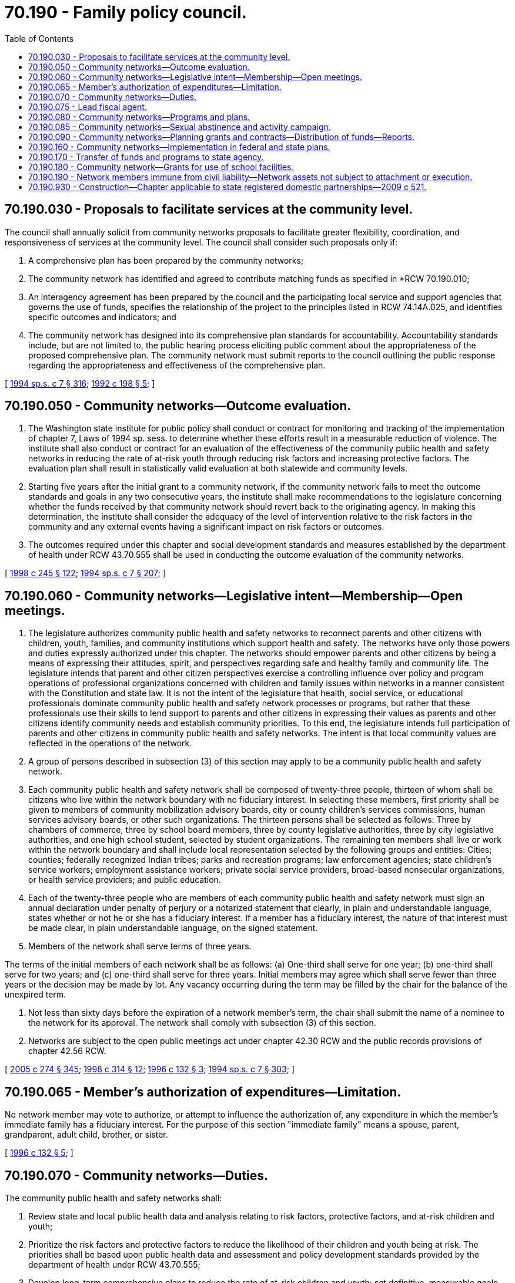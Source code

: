 = 70.190 - Family policy council.
:toc:

== 70.190.030 - Proposals to facilitate services at the community level.
The council shall annually solicit from community networks proposals to facilitate greater flexibility, coordination, and responsiveness of services at the community level. The council shall consider such proposals only if:

. A comprehensive plan has been prepared by the community networks;

. The community network has identified and agreed to contribute matching funds as specified in *RCW 70.190.010;

. An interagency agreement has been prepared by the council and the participating local service and support agencies that governs the use of funds, specifies the relationship of the project to the principles listed in RCW 74.14A.025, and identifies specific outcomes and indicators; and

. The community network has designed into its comprehensive plan standards for accountability. Accountability standards include, but are not limited to, the public hearing process eliciting public comment about the appropriateness of the proposed comprehensive plan. The community network must submit reports to the council outlining the public response regarding the appropriateness and effectiveness of the comprehensive plan.

[ http://lawfilesext.leg.wa.gov/biennium/1993-94/Pdf/Bills/Session%20Laws/House/2319-S2.SL.pdf?cite=1994%20sp.s.%20c%207%20§%20316[1994 sp.s. c 7 § 316]; http://lawfilesext.leg.wa.gov/biennium/1991-92/Pdf/Bills/Session%20Laws/Senate/6428-S.SL.pdf?cite=1992%20c%20198%20§%205[1992 c 198 § 5]; ]

== 70.190.050 - Community networks—Outcome evaluation.
. The Washington state institute for public policy shall conduct or contract for monitoring and tracking of the implementation of chapter 7, Laws of 1994 sp. sess. to determine whether these efforts result in a measurable reduction of violence. The institute shall also conduct or contract for an evaluation of the effectiveness of the community public health and safety networks in reducing the rate of at-risk youth through reducing risk factors and increasing protective factors. The evaluation plan shall result in statistically valid evaluation at both statewide and community levels.

. Starting five years after the initial grant to a community network, if the community network fails to meet the outcome standards and goals in any two consecutive years, the institute shall make recommendations to the legislature concerning whether the funds received by that community network should revert back to the originating agency. In making this determination, the institute shall consider the adequacy of the level of intervention relative to the risk factors in the community and any external events having a significant impact on risk factors or outcomes.

. The outcomes required under this chapter and social development standards and measures established by the department of health under RCW 43.70.555 shall be used in conducting the outcome evaluation of the community networks.

[ http://lawfilesext.leg.wa.gov/biennium/1997-98/Pdf/Bills/Session%20Laws/Senate/6219.SL.pdf?cite=1998%20c%20245%20§%20122[1998 c 245 § 122]; http://lawfilesext.leg.wa.gov/biennium/1993-94/Pdf/Bills/Session%20Laws/House/2319-S2.SL.pdf?cite=1994%20sp.s.%20c%207%20§%20207[1994 sp.s. c 7 § 207]; ]

== 70.190.060 - Community networks—Legislative intent—Membership—Open meetings.
. The legislature authorizes community public health and safety networks to reconnect parents and other citizens with children, youth, families, and community institutions which support health and safety. The networks have only those powers and duties expressly authorized under this chapter. The networks should empower parents and other citizens by being a means of expressing their attitudes, spirit, and perspectives regarding safe and healthy family and community life. The legislature intends that parent and other citizen perspectives exercise a controlling influence over policy and program operations of professional organizations concerned with children and family issues within networks in a manner consistent with the Constitution and state law. It is not the intent of the legislature that health, social service, or educational professionals dominate community public health and safety network processes or programs, but rather that these professionals use their skills to lend support to parents and other citizens in expressing their values as parents and other citizens identify community needs and establish community priorities. To this end, the legislature intends full participation of parents and other citizens in community public health and safety networks. The intent is that local community values are reflected in the operations of the network.

. A group of persons described in subsection (3) of this section may apply to be a community public health and safety network.

. Each community public health and safety network shall be composed of twenty-three people, thirteen of whom shall be citizens who live within the network boundary with no fiduciary interest. In selecting these members, first priority shall be given to members of community mobilization advisory boards, city or county children's services commissions, human services advisory boards, or other such organizations. The thirteen persons shall be selected as follows: Three by chambers of commerce, three by school board members, three by county legislative authorities, three by city legislative authorities, and one high school student, selected by student organizations. The remaining ten members shall live or work within the network boundary and shall include local representation selected by the following groups and entities: Cities; counties; federally recognized Indian tribes; parks and recreation programs; law enforcement agencies; state children's service workers; employment assistance workers; private social service providers, broad-based nonsecular organizations, or health service providers; and public education.

. Each of the twenty-three people who are members of each community public health and safety network must sign an annual declaration under penalty of perjury or a notarized statement that clearly, in plain and understandable language, states whether or not he or she has a fiduciary interest. If a member has a fiduciary interest, the nature of that interest must be made clear, in plain understandable language, on the signed statement.

. Members of the network shall serve terms of three years.

The terms of the initial members of each network shall be as follows: (a) One-third shall serve for one year; (b) one-third shall serve for two years; and (c) one-third shall serve for three years. Initial members may agree which shall serve fewer than three years or the decision may be made by lot. Any vacancy occurring during the term may be filled by the chair for the balance of the unexpired term.

. Not less than sixty days before the expiration of a network member's term, the chair shall submit the name of a nominee to the network for its approval. The network shall comply with subsection (3) of this section.

. Networks are subject to the open public meetings act under chapter 42.30 RCW and the public records provisions of chapter 42.56 RCW.

[ http://lawfilesext.leg.wa.gov/biennium/2005-06/Pdf/Bills/Session%20Laws/House/1133-S.SL.pdf?cite=2005%20c%20274%20§%20345[2005 c 274 § 345]; http://lawfilesext.leg.wa.gov/biennium/1997-98/Pdf/Bills/Session%20Laws/House/2556-S.SL.pdf?cite=1998%20c%20314%20§%2012[1998 c 314 § 12]; http://lawfilesext.leg.wa.gov/biennium/1995-96/Pdf/Bills/Session%20Laws/Senate/5258-S2.SL.pdf?cite=1996%20c%20132%20§%203[1996 c 132 § 3]; http://lawfilesext.leg.wa.gov/biennium/1993-94/Pdf/Bills/Session%20Laws/House/2319-S2.SL.pdf?cite=1994%20sp.s.%20c%207%20§%20303[1994 sp.s. c 7 § 303]; ]

== 70.190.065 - Member's authorization of expenditures—Limitation.
No network member may vote to authorize, or attempt to influence the authorization of, any expenditure in which the member's immediate family has a fiduciary interest. For the purpose of this section "immediate family" means a spouse, parent, grandparent, adult child, brother, or sister.

[ http://lawfilesext.leg.wa.gov/biennium/1995-96/Pdf/Bills/Session%20Laws/Senate/5258-S2.SL.pdf?cite=1996%20c%20132%20§%205[1996 c 132 § 5]; ]

== 70.190.070 - Community networks—Duties.
The community public health and safety networks shall:

. Review state and local public health data and analysis relating to risk factors, protective factors, and at-risk children and youth;

. Prioritize the risk factors and protective factors to reduce the likelihood of their children and youth being at risk. The priorities shall be based upon public health data and assessment and policy development standards provided by the department of health under RCW 43.70.555;

. Develop long-term comprehensive plans to reduce the rate of at-risk children and youth; set definitive, measurable goals, based upon the department of health standards; and project their desired outcomes;

. Distribute funds to local programs that reflect the locally established priorities and as provided in *RCW 70.190.140;

. Comply with outcome-based standards;

. Cooperate with the department of health and local boards of health to provide data and determine outcomes; and

. Coordinate its efforts with anti-drug use efforts and organizations and maintain a high priority for combatting drug use by at-risk youth.

[ http://lawfilesext.leg.wa.gov/biennium/1993-94/Pdf/Bills/Session%20Laws/House/2319-S2.SL.pdf?cite=1994%20sp.s.%20c%207%20§%20304[1994 sp.s. c 7 § 304]; ]

== 70.190.075 - Lead fiscal agent.
. Each network shall contract with a public entity as its lead fiscal agent. The contract shall grant the agent authority to perform fiscal, accounting, contract administration, legal, and other administrative duties, including the provision of liability insurance. Any contract under this subsection shall be submitted to the council by the network for approval prior to its execution. The council shall review the contract to determine whether the administrative costs will be held to no more than ten percent.

. The lead agent shall maintain a system of accounting for network funds consistent with the budgeting, accounting, and reporting systems and standards adopted or approved by the state auditor.

. The lead agent may contract with another public or private entity to perform duties other than fiscal or accounting duties.

[ http://lawfilesext.leg.wa.gov/biennium/1995-96/Pdf/Bills/Session%20Laws/Senate/5258-S2.SL.pdf?cite=1996%20c%20132%20§%204[1996 c 132 § 4]; ]

== 70.190.080 - Community networks—Programs and plans.
. The community network's plan may include a program to provide postsecondary scholarships to at-risk students who: (a) Are community role models under criteria established by the community network; (b) successfully complete high school; and (c) maintain at least a 2.5 grade point average throughout high school. Funding for the scholarships may include public and private sources.

. The community network's plan may also include funding of community-based home visitor programs which are designed to reduce the incidence of child abuse and neglect within the network. Parents shall sign a voluntary authorization for services, which may be withdrawn at any time. The program may provide parents with education and support either in parents' homes or in other locations comfortable for parents, beginning with the birth of their first baby. The program may make the following services available to the families:

.. Visits for all expectant or new parents, either at the parent's home or another location with which the parent is comfortable;

.. Screening before or soon after the birth of a child to assess the family's strengths and goals and define areas of concern in consultation with the family;

.. Parenting education and skills development;

.. Parenting and family support information and referral;

.. Parent support groups; and

.. Service coordination for individual families, and assistance with accessing services, provided in a manner that ensures that individual families have only one individual or agency to which they look for service coordination. Where appropriate for a family, service coordination may be conducted through interdisciplinary or interagency teams.

These programs are intended to be voluntary for the parents involved.

. In developing long-term comprehensive plans to reduce the rate of at-risk children and youth, the community networks shall consider increasing employment and job training opportunities in recognition that they constitute an effective network strategy and strong protective factor. The networks shall consider and may include funding of:

.. At-risk youth job placement and training programs. The programs shall:

... Identify and recruit at-risk youth for local job opportunities;

... Provide skills and needs assessments for each youth recruited;

... Provide career and occupational counseling to each youth recruited;

... Identify businesses willing to provide employment and training opportunities for at-risk youth;

.. Match each youth recruited with a business that meets his or her skills and training needs;

.. Provide employment and training opportunities that prepare the individual for demand occupations; and

.. Include, to the extent possible, collaboration of business, labor, education and training, community organizations, and local government;

.. Employment assistance, including job development, school-to-work placement, employment readiness training, basic skills, apprenticeships, job mentoring, and private sector and community service employment;

.. Education assistance, including tutoring, mentoring, interactions with role models, entrepreneurial education and projects, violence prevention training, safe school strategies, and employment reentry assistance services.

. The community network may include funding of:

.. Peer-to-peer, group, and individual counseling, including crisis intervention, for at-risk youth and their parents;

.. Youth coalitions that provide opportunities to develop leadership skills and gain appropriate respect, recognition, and rewards for their positive contribution to their community;

.. Technical assistance to applicants to increase their organizational capacity and to improve the likelihood of a successful application; and

.. Technical assistance and training resources to successful applicants.

[ http://lawfilesext.leg.wa.gov/biennium/1995-96/Pdf/Bills/Session%20Laws/Senate/5258-S2.SL.pdf?cite=1996%20c%20132%20§%206[1996 c 132 § 6]; http://lawfilesext.leg.wa.gov/biennium/1993-94/Pdf/Bills/Session%20Laws/House/2319-S2.SL.pdf?cite=1994%20sp.s.%20c%207%20§%20305[1994 sp.s. c 7 § 305]; ]

== 70.190.085 - Community networks—Sexual abstinence and activity campaign.
The community network's plan may include funding for a student designed media and community campaign promoting sexual abstinence and addressing the importance of delaying sexual activity and pregnancy or male parenting until individuals are ready to nurture and support their children. Under the campaign, which shall be substantially designed and produced by students, the same messages shall be distributed in schools, through the media, and in the community where the campaign is targeted. The campaign shall require local private sector matching funds equal to state funds. Local private sector funds may include in-kind contributions of technical or other assistance from consultants or firms involved in public relations, advertising, broadcasting, and graphics or video production or other related fields. The campaign shall be evaluated using the outcomes required of community networks under this chapter, in particular reductions in the number or rate of teen pregnancies and teen male parentage over a three to five year period.

[ http://lawfilesext.leg.wa.gov/biennium/1993-94/Pdf/Bills/Session%20Laws/House/2798-S2.SL.pdf?cite=1994%20c%20299%20§%205[1994 c 299 § 5]; ]

== 70.190.090 - Community networks—Planning grants and contracts—Distribution of funds—Reports.
. A network shall, upon application to the council, be eligible to receive planning grants and technical assistance from the council. However, during the 1999-01 fiscal biennium, a network that has not finalized its membership shall be eligible to receive such grants and assistance. Planning grants may be funded through available federal funds for family preservation services. After receiving the planning grant the network has up to one year to submit the long-term comprehensive plan.

. The council shall enter into biennial contracts with networks as part of the grant process. The contracts shall be consistent with available resources, and shall be distributed in accordance with the distribution formula developed pursuant to *RCW 43.41.195, subject to the applicable matching fund requirement.

. No later than February 1 of each odd-numbered year following the initial contract between the council and a network, the council shall request from the network its plan for the upcoming biennial contract period.

. The council shall notify the networks of their allocation of available resources at least sixty days prior to the start of a new biennial contract period.

. The networks shall, by contract, distribute funds (a) appropriated for plan implementation by the legislature, and (b) obtained from nonstate or federal sources. In distributing funds, the networks shall ensure that administrative costs are held to a maximum of ten percent. However, during the 1999-01 fiscal biennium, administrative costs shall be held to a maximum of ten percent or twenty thousand dollars, whichever is greater, exclusive of costs associated with procurement, payroll processing, personnel functions, management, maintenance and operation of space and property, data processing and computer services, indirect costs, and organizational planning, consultation, coordination, and training.

. A network shall not provide services or operate programs.

. A network shall file a report with the council by May 1 of each year that includes but is not limited to the following information: Detailed expenditures, programs under way, progress on contracted services and programs, and successes and problems in achieving the outcomes required by **RCW 70.190.130(1)(h) related to reducing the rate of state-funded out-of-home placements and the other three at-risk behaviors covered by the comprehensive plan and approved by the council.

[ http://lawfilesext.leg.wa.gov/biennium/1999-00/Pdf/Bills/Session%20Laws/Senate/5180-S.SL.pdf?cite=1999%20c%20309%20§%20918[1999 c 309 § 918]; http://lawfilesext.leg.wa.gov/biennium/1995-96/Pdf/Bills/Session%20Laws/Senate/5258-S2.SL.pdf?cite=1996%20c%20132%20§%207[1996 c 132 § 7]; http://lawfilesext.leg.wa.gov/biennium/1993-94/Pdf/Bills/Session%20Laws/House/2319-S2.SL.pdf?cite=1994%20sp.s.%20c%207%20§%20306[1994 sp.s. c 7 § 306]; ]

== 70.190.160 - Community networks—Implementation in federal and state plans.
The implementation of community networks shall be included in all federal and state plans affecting the state's children, youth, and families. The plans shall be consistent with the intent and requirements of this chapter.

[ http://lawfilesext.leg.wa.gov/biennium/1993-94/Pdf/Bills/Session%20Laws/House/2319-S2.SL.pdf?cite=1994%20sp.s.%20c%207%20§%20314[1994 sp.s. c 7 § 314]; ]

== 70.190.170 - Transfer of funds and programs to state agency.
If a community network is unable or unwilling to assume powers and duties authorized under this chapter by June 30, 1998, or the Washington state institute for public policy makes a recommendation under RCW 70.190.050, the governor may transfer all funds and programs available to a community network to a single state agency whose statutory purpose, mission, goals, and operating philosophy most closely supports the principles and purposes of section 101, chapter 7, Laws of 1994 sp. sess. and RCW 74.14A.020, for the purpose of integrating the programs and services.

[ http://lawfilesext.leg.wa.gov/biennium/1993-94/Pdf/Bills/Session%20Laws/House/2319-S2.SL.pdf?cite=1994%20sp.s.%20c%207%20§%20320[1994 sp.s. c 7 § 320]; ]

== 70.190.180 - Community network—Grants for use of school facilities.
A community public health and safety network, based on rules adopted by the department of health, may include in its comprehensive community plans procedures for providing matching grants to school districts to support expanded use of school facilities for after-hours recreational opportunities and day care as authorized under chapter 28A.215 RCW and RCW 28A.620.010.

[ http://lawfilesext.leg.wa.gov/biennium/1993-94/Pdf/Bills/Session%20Laws/House/2319-S2.SL.pdf?cite=1994%20sp.s.%20c%207%20§%20604[1994 sp.s. c 7 § 604]; ]

== 70.190.190 - Network members immune from civil liability—Network assets not subject to attachment or execution.
. The network members are immune from all civil liability arising from their actions done in their decision-making capacity as a network member, except for their intentional tortious acts or acts of official misconduct.

. The assets of a network are not subject to attachment or execution in satisfaction of a judgment for the tortious acts or official misconduct of any network member or for the acts of any agency or program to which it provides funds.

[ http://lawfilesext.leg.wa.gov/biennium/1995-96/Pdf/Bills/Session%20Laws/Senate/5258-S2.SL.pdf?cite=1996%20c%20132%20§%209[1996 c 132 § 9]; ]

== 70.190.930 - Construction—Chapter applicable to state registered domestic partnerships—2009 c 521.
For the purposes of this chapter, the terms spouse, marriage, marital, husband, wife, widow, widower, next of kin, and family shall be interpreted as applying equally to state registered domestic partnerships or individuals in state registered domestic partnerships as well as to marital relationships and married persons, and references to dissolution of marriage shall apply equally to state registered domestic partnerships that have been terminated, dissolved, or invalidated, to the extent that such interpretation does not conflict with federal law. Where necessary to implement chapter 521, Laws of 2009, gender-specific terms such as husband and wife used in any statute, rule, or other law shall be construed to be gender neutral, and applicable to individuals in state registered domestic partnerships.

[ http://lawfilesext.leg.wa.gov/biennium/2009-10/Pdf/Bills/Session%20Laws/Senate/5688-S2.SL.pdf?cite=2009%20c%20521%20§%20156[2009 c 521 § 156]; ]

